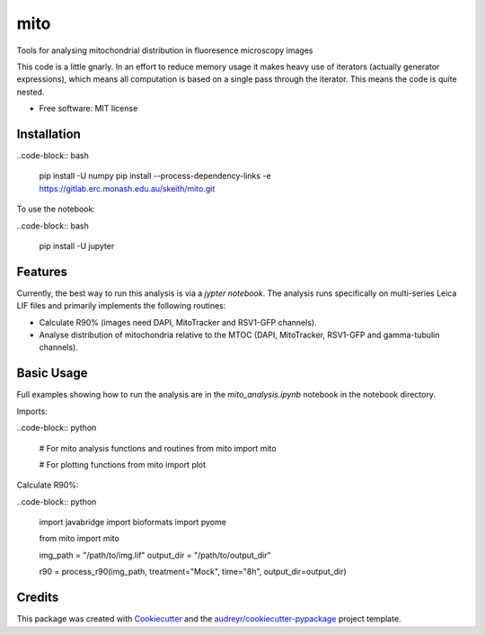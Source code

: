 ===============================
mito
===============================


.. https://img.shields.io/pypi/v/mito.svg
        :target: https://pypi.python.org/pypi/mito

.. https://img.shields.io/travis/keithschulze/mito.svg
        :target: https://travis-ci.org/keithschulze/mito

.. https://readthedocs.org/projects/mito/badge/?version=latest
        :target: https://mito.readthedocs.io/en/latest/?badge=latest
        :alt: Documentation Status


Tools for analysing mitochondrial distribution in fluoresence microscopy images

This code is a little gnarly. In an effort to reduce memory usage it makes
heavy use of iterators (actually generator expressions), which means all
computation is based on a single pass through the iterator. This means the code
is quite nested.


* Free software: MIT license


Installation
------------

..code-block:: bash

  pip install -U numpy
  pip install --process-dependency-links -e https://gitlab.erc.monash.edu.au/skeith/mito.git


To use the notebook:

..code-block:: bash

  pip install -U jupyter


Features
--------

Currently, the best way to run this analysis is via a `jypter notebook`. The analysis runs specifically on multi-series Leica LIF files and primarily implements the following routines:

* Calculate R90% (images need DAPI, MitoTracker and RSV1-GFP channels).
* Analyse distribution of mitochondria relative to the MTOC (DAPI, MitoTracker,
  RSV1-GFP and gamma-tubulin channels).

Basic Usage
-----------

Full examples showing how to run the analysis are in the `mito_analysis.ipynb` notebook in the notebook directory.

Imports:

..code-block:: python

  # For mito analysis functions and routines
  from mito import mito

  # For plotting functions
  from mito import plot


Calculate R90%:

..code-block:: python

  import javabridge
  import bioformats
  import pyome

  from mito import mito

  img_path = "/path/to/img.lif"
  output_dir = "/path/to/output_dir"

  r90 = process_r90(img_path, treatment="Mock", time="8h", output_dir=output_dir)


Credits
---------

This package was created with Cookiecutter_ and the `audreyr/cookiecutter-pypackage`_ project template.

.. _Cookiecutter: https://github.com/audreyr/cookiecutter
.. _`audreyr/cookiecutter-pypackage`: https://github.com/audreyr/cookiecutter-pypackage

